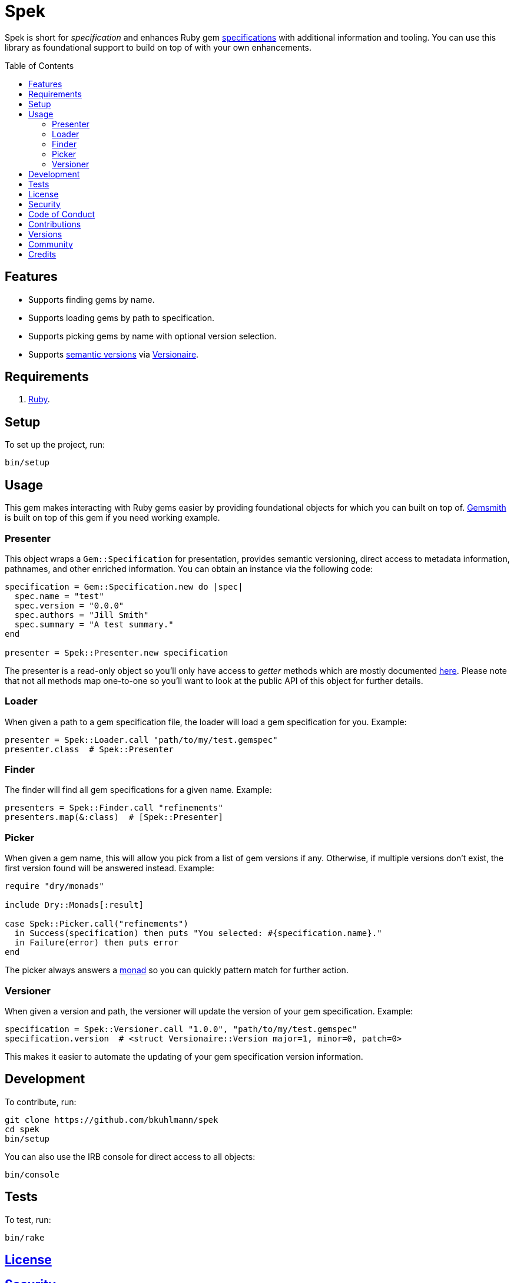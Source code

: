 :toc: macro
:toclevels: 5
:figure-caption!:

= Spek

Spek is short for _specification_ and enhances Ruby gem
link:https://guides.rubygems.org/specification-reference[specifications] with additional information
and tooling. You can use this library as foundational support to build on top of with your own
enhancements.

toc::[]

== Features

* Supports finding gems by name.
* Supports loading gems by path to specification.
* Supports picking gems by name with optional version selection.
* Supports link:https://semver.org[semantic versions] via
  link:https://www.alchemists.io/projects/versionaire[Versionaire].

== Requirements

. link:https://www.ruby-lang.org[Ruby].

== Setup

To set up the project, run:

[source,bash]
----
bin/setup
----

== Usage

This gem makes interacting with Ruby gems easier by providing foundational objects for which you can
built on top of. link:https://www.alchemists.io/projects/gemsmith[Gemsmith] is built on top of this
gem if you need working example.

=== Presenter

This object wraps a `Gem::Specification` for presentation, provides semantic versioning, direct
access to metadata information, pathnames, and other enriched information. You can obtain an
instance via the following code:

[source,ruby]
----
specification = Gem::Specification.new do |spec|
  spec.name = "test"
  spec.version = "0.0.0"
  spec.authors = "Jill Smith"
  spec.summary = "A test summary."
end

presenter = Spek::Presenter.new specification
----

The presenter is a read-only object so you'll only have access to _getter_ methods which are mostly
documented link:https://guides.rubygems.org/specification-reference[here]. Please note that not all
methods map one-to-one so you'll want to look at the public API of this object for further details.

=== Loader

When given a path to a gem specification file, the loader will load a gem specification for you.
Example:

[source,ruby]
----
presenter = Spek::Loader.call "path/to/my/test.gemspec"
presenter.class  # Spek::Presenter
----

=== Finder

The finder will find all gem specifications for a given name. Example:

[source,ruby]
----
presenters = Spek::Finder.call "refinements"
presenters.map(&:class)  # [Spek::Presenter]
----

=== Picker

When given a gem name, this will allow you pick from a list of gem versions if any. Otherwise, if
multiple versions don't exist, the first version found will be answered instead. Example:

[source,ruby]
----
require "dry/monads"

include Dry::Monads[:result]

case Spek::Picker.call("refinements")
  in Success(specification) then puts "You selected: #{specification.name}."
  in Failure(error) then puts error
end
----

The picker always answers a link:https://dry-rb.org/gems/dry-monads[monad] so you can quickly
pattern match for further action.

=== Versioner

When given a version and path, the versioner will update the version of your gem specification.
Example:

[source,ruby]
----
specification = Spek::Versioner.call "1.0.0", "path/to/my/test.gemspec"
specification.version  # <struct Versionaire::Version major=1, minor=0, patch=0>
----

This makes it easier to automate the updating of your gem specification version information.

== Development

To contribute, run:

[source,bash]
----
git clone https://github.com/bkuhlmann/spek
cd spek
bin/setup
----

You can also use the IRB console for direct access to all objects:

[source,bash]
----
bin/console
----

== Tests

To test, run:

[source,bash]
----
bin/rake
----

== link:https://www.alchemists.io/policies/license[License]

== link:https://www.alchemists.io/policies/security[Security]

== link:https://www.alchemists.io/policies/code_of_conduct[Code of Conduct]

== link:https://www.alchemists.io/policies/contributions[Contributions]

== link:https://www.alchemists.io/projects/spek/versions[Versions]

== link:https://www.alchemists.io/community[Community]

== Credits

* Built with link:https://www.alchemists.io/projects/gemsmith[Gemsmith].
* Engineered by link:https://www.alchemists.io/team/brooke_kuhlmann[Brooke Kuhlmann].
